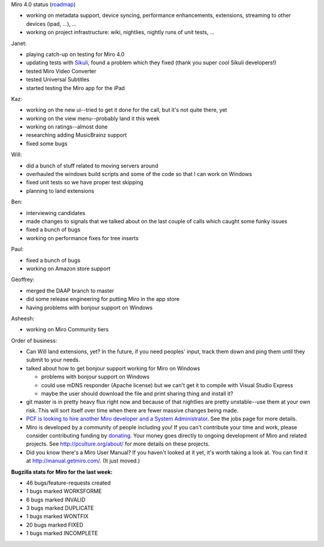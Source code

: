 .. title: Dev call 01/12/2011
.. slug: devcall_20110112
.. date: 2011-01-12 12:46:46
.. tags: miro, work

Miro 4.0 status
(`roadmap <http://bugzilla.pculture.org/roadmap.cgi?product=Miro&target=4.0>`__)

* working on metadata support, device syncing, performance
  enhancements, extensions, streaming to other devices (ipad, ...), ...
* working on project infrastructure: wiki, nightlies, nightly runs of
  unit tests, ...

Janet:

* playing catch-up on testing for Miro 4.0
* updating tests with `Sikuli <http://sikuli.org/>`__, found a problem
  which they fixed (thank you super cool Sikuli developers!)
* tested Miro Video Converter
* tested Universal Subtitles
* started testing the Miro app for the iPad

Kaz:

* working on the new ui--tried to get it done for the call, but it's
  not quite there, yet
* working on the view menu--probably land it this week
* working on ratings--almost done
* researching adding MusicBrainz support
* fixed some bugs

Will:

* did a bunch of stuff related to moving servers around
* overhauled the windows build scripts and some of the code so that I
  can work on Windows
* fixed unit tests so we have proper test skipping
* planning to land extensions

Ben:

* interviewing candidates
* made changes to signals that we talked about on the last couple of
  calls which caught some funky issues
* fixed a bunch of bugs
* working on performance fixes for tree inserts

Paul:

* fixed a bunch of bugs
* working on Amazon store support

Geoffrey:

* merged the DAAP branch to master
* did some release engineering for putting Miro in the app store
* having problems with bonjour support on Windows

Asheesh:

* working on Miro Community tiers

Order of business:

* Can Will land extensions, yet? In the future, if you need peoples'
  input, track them down and ping them until they submit to your needs.
* talked about how to get bonjour support working for Miro on Windows

  - problems with bonjour support on Windows
  - could use mDNS responder (Apache license) but we can't get it to
    compile with Visual Studio Express
  - maybe the user should download the file and print sharing thing
    and install it?

* git master is in pretty heavy flux right now and because of that
  nightlies are pretty unstable--use them at your own risk. This will
  sort itself over time when there are fewer massive changes being
  made.
* `PCF is looking to hire another Miro developer and a System
  Administrator <http://www.pculture.org/pcf/jobs/>`__. See the jobs
  page for more details.
* Miro is developed by a community of people including you! If you
  can't contribute your time and work, please consider contributing
  funding by `donating <https://www.miroguide.com/donate>`__. Your
  money goes directly to ongoing development of Miro and related
  projects. See http://pculture.org/about/ for more details on these
  projects.
* Did you know there's a Miro User Manual? If you haven't looked at it
  yet, it's worth taking a look at. You can find it at
  http://manual.getmiro.com/. (It just moved.)

**Bugzilla stats for Miro for the last week:**

* 46 bugs/feature-requests created
* 1 bugs marked WORKSFORME
* 6 bugs marked INVALID
* 3 bugs marked DUPLICATE
* 1 bugs marked WONTFIX
* 20 bugs marked FIXED
* 1 bugs marked INCOMPLETE
